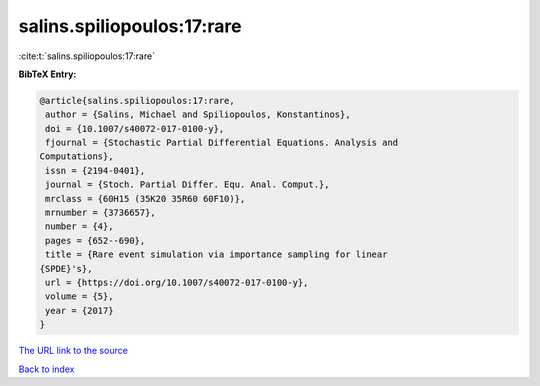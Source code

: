 salins.spiliopoulos:17:rare
===========================

:cite:t:`salins.spiliopoulos:17:rare`

**BibTeX Entry:**

.. code-block:: bibtex

   @article{salins.spiliopoulos:17:rare,
    author = {Salins, Michael and Spiliopoulos, Konstantinos},
    doi = {10.1007/s40072-017-0100-y},
    fjournal = {Stochastic Partial Differential Equations. Analysis and
   Computations},
    issn = {2194-0401},
    journal = {Stoch. Partial Differ. Equ. Anal. Comput.},
    mrclass = {60H15 (35K20 35R60 60F10)},
    mrnumber = {3736657},
    number = {4},
    pages = {652--690},
    title = {Rare event simulation via importance sampling for linear
   {SPDE}'s},
    url = {https://doi.org/10.1007/s40072-017-0100-y},
    volume = {5},
    year = {2017}
   }

`The URL link to the source <ttps://doi.org/10.1007/s40072-017-0100-y}>`__


`Back to index <../By-Cite-Keys.html>`__
